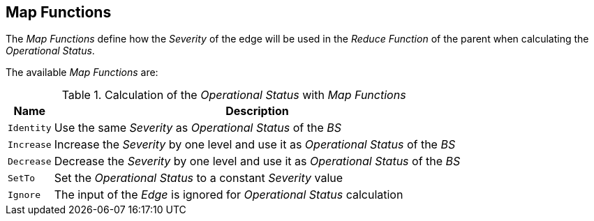 
== Map Functions

The _Map Functions_ define how the _Severity_ of the edge will be used in the _Reduce Function_ of the parent when calculating the _Operational Status_.

The available _Map Functions_ are:

.Calculation of the _Operational Status_ with _Map Functions_
[options="header, autowidth"]
|===
| Name       | Description
| `Identity` | Use the same _Severity_ as _Operational Status_ of the _BS_
| `Increase` | Increase the _Severity_ by one level and use it as _Operational Status_ of the _BS_
| `Decrease` | Decrease the _Severity_ by one level and use it as _Operational Status_ of the _BS_
| `SetTo`    | Set the _Operational Status_ to a constant _Severity_ value
| `Ignore`   | The input of the _Edge_ is ignored for _Operational Status_ calculation
|===
